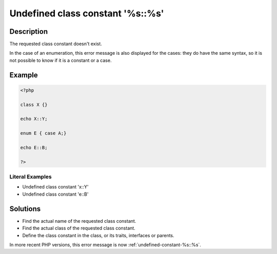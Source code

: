 .. _undefined-class-constant-'%s\:\:%s':

Undefined class constant '%s::%s'
---------------------------------
 
.. meta::
	:description:
		Undefined class constant '%s::%s': The requested class constant doesn&#039;t exist.
	:og:image: https://php-changed-behaviors.readthedocs.io/en/latest/_static/logo.png
	:og:type: article
	:og:title: Undefined class constant &#039;%s::%s&#039;
	:og:description: The requested class constant doesn&#039;t exist
	:og:url: https://php-errors.readthedocs.io/en/latest/messages/undefined-class-constant-%27%25s%3A%3A%25s%27.html
	:og:locale: en
	:twitter:card: summary_large_image
	:twitter:site: @exakat
	:twitter:title: Undefined class constant '%s::%s'
	:twitter:description: Undefined class constant '%s::%s': The requested class constant doesn't exist
	:twitter:creator: @exakat
	:twitter:image:src: https://php-changed-behaviors.readthedocs.io/en/latest/_static/logo.png

.. raw:: html

	<script type="application/ld+json">{"@context":"https:\/\/schema.org","@graph":[{"@type":"WebPage","@id":"https:\/\/php-errors.readthedocs.io\/en\/latest\/tips\/undefined-class-constant-'%s\\:\\:%s'.html","url":"https:\/\/php-errors.readthedocs.io\/en\/latest\/tips\/undefined-class-constant-'%s\\:\\:%s'.html","name":"Undefined class constant '%s::%s'","isPartOf":{"@id":"https:\/\/www.exakat.io\/"},"datePublished":"Tue, 31 Dec 2024 10:02:45 +0000","dateModified":"Tue, 31 Dec 2024 10:02:45 +0000","description":"The requested class constant doesn't exist","inLanguage":"en-US","potentialAction":[{"@type":"ReadAction","target":["https:\/\/php-tips.readthedocs.io\/en\/latest\/tips\/undefined-class-constant-'%s\\:\\:%s'.html"]}]},{"@type":"WebSite","@id":"https:\/\/www.exakat.io\/","url":"https:\/\/www.exakat.io\/","name":"Exakat","description":"Smart PHP static analysis","inLanguage":"en-US"}]}</script>

Description
___________
 
The requested class constant doesn't exist.

In the case of an enumeration, this error message is also displayed for the cases: they do have the same syntax, so it is not possible to know if it is a constant or a case.


Example
_______

.. code-block:: php

   <?php
   
   class X {}
   
   echo X::Y; 
   
   enum E { case A;}
   
   echo E::B;
   
   ?>


Literal Examples
****************
+ Undefined class constant 'x::Y'
+ Undefined class constant 'e::B'

Solutions
_________

+ Find the actual name of the requested class constant.
+ Find the actual class of the requested class constant.
+ Define the class constant in the class, or its traits, interfaces or parents.


In more recent PHP versions, this error message is now :ref:`undefined-constant-%s::%s`.
